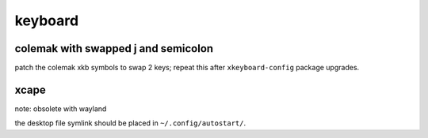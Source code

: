 ========
keyboard
========

colemak with swapped j and semicolon
====================================

patch the colemak xkb symbols to swap 2 keys;
repeat this after ``xkeyboard-config`` package upgrades.

xcape
=====

note: obsolete with wayland

the desktop file symlink should be placed in ``~/.config/autostart/``.

